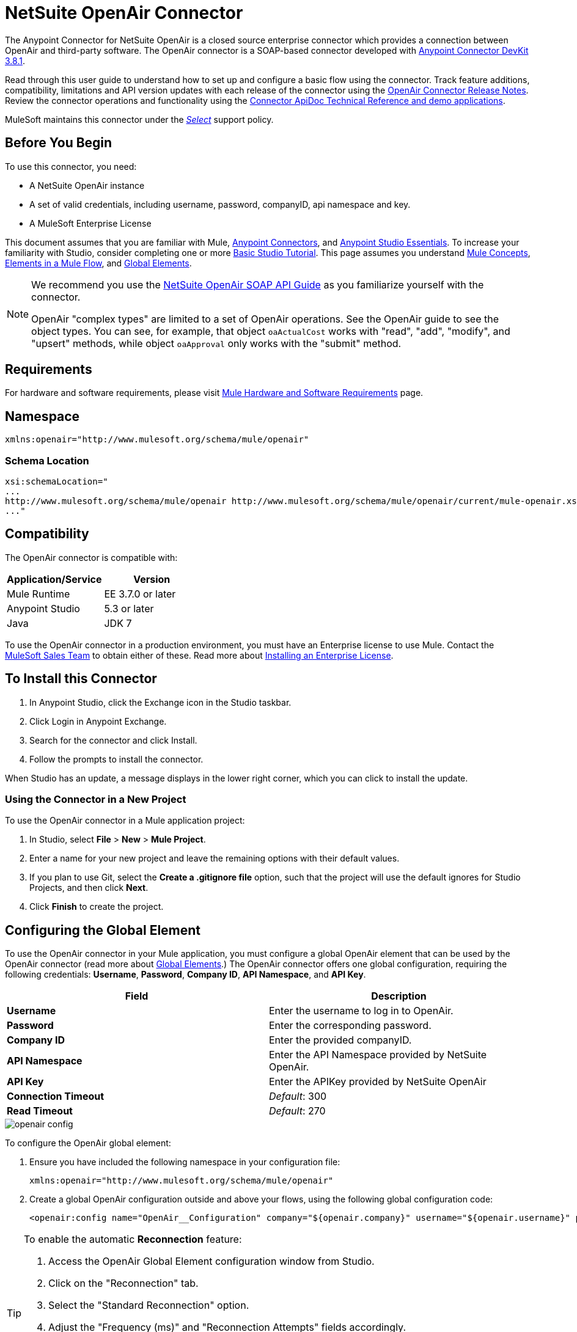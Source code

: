 = NetSuite OpenAir Connector
:keywords: netsuite, openair, connector
:page-aliases: 3.7@mule-runtime::netsuite-openair-connector.adoc

The Anypoint Connector for NetSuite OpenAir is a closed source enterprise connector which provides a connection between OpenAir and third-party software. The OpenAir connector is a SOAP-based connector developed with xref:3.8@connector-devkit::index.adoc[Anypoint Connector DevKit 3.8.1].

Read through this user guide to understand how to set up and configure a basic flow using the connector. Track feature additions, compatibility, limitations and API version updates with each release of the connector using the xref:release-notes::connector/netsuite-openair-connector-release-notes.adoc[OpenAir Connector Release Notes]. Review the connector operations and functionality using the http://mulesoft.github.io/mule3-netsuite-openair-connector/[Connector ApiDoc Technical Reference and demo applications].

MuleSoft maintains this connector under the xref:3.7@mule-runtime::anypoint-connectors.adoc#connector-categories[_Select_] support policy.

== Before You Begin
To use this connector, you need:

* A NetSuite OpenAir instance
* A set of valid credentials, including username, password, companyID, api namespace and key.
* A MuleSoft Enterprise License

This document assumes that you are familiar with Mule,
xref:3.7@mule-runtime::anypoint-connectors.adoc[Anypoint Connectors], and
xref:5.x@studio::index.adoc[Anypoint Studio Essentials]. To increase your familiarity with Studio, consider completing one or more xref:5.x@studio::basic-studio-tutorial.adoc[Basic Studio Tutorial]. This page assumes you understand xref:3.7@mule-runtime::mule-concepts.adoc[Mule Concepts], xref:3.7@mule-runtime::elements-in-a-mule-flow.adoc[Elements in a Mule Flow], and xref:3.7@mule-runtime::global-elements.adoc[Global Elements].

[NOTE]
====
We recommend you use the  http://www.openair.com/download/NetSuiteOpenAirSOAPAPIGuide.pdf[NetSuite OpenAir SOAP API Guide] as you familiarize yourself with the connector.

OpenAir "complex types" are limited to a set of OpenAir operations.
See the OpenAir guide to see the object types. You can see, for example, that object `oaActualCost` works with "read", "add", "modify", and "upsert" methods, while object `oaApproval` only works with the "submit" method.
====

== Requirements

For hardware and software requirements, please visit xref:3.7@mule-runtime::hardware-and-software-requirements.adoc[Mule Hardware and Software Requirements] page.

== Namespace

----
xmlns:openair="http://www.mulesoft.org/schema/mule/openair"
----

=== Schema Location

[source,text,linenums]
----
xsi:schemaLocation="
...
http://www.mulesoft.org/schema/mule/openair http://www.mulesoft.org/schema/mule/openair/current/mule-openair.xsd
..."
----

== Compatibility

The OpenAir connector is compatible with:

[%header,cols="2*a"]
|===
|Application/Service|Version
|Mule Runtime|EE 3.7.0 or later
|Anypoint Studio|5.3 or later
|Java|JDK 7
|===

To use the OpenAir connector in a production environment, you must have an Enterprise license to use Mule. Contact the mailto:info@mulesoft.com[MuleSoft Sales Team] to obtain either of these. Read more about xref:3.7@mule-runtime::installing-an-enterprise-license.adoc[Installing an Enterprise License].


== To Install this Connector

. In Anypoint Studio, click the Exchange icon in the Studio taskbar.
. Click Login in Anypoint Exchange.
. Search for the connector and click Install.
. Follow the prompts to install the connector.

When Studio has an update, a message displays in the lower right corner, which you can click to install the update.


=== Using the Connector in a New Project

To use the OpenAir connector in a Mule application project:

. In Studio, select *File* > *New* > *Mule Project*.
. Enter a name for your new project and leave the remaining options with their default values.
. If you plan to use Git, select the *Create a .gitignore file* option, such that the project will use the default ignores for Studio Projects, and then click *Next*.
. Click *Finish* to create the project.

== Configuring the Global Element

To use the OpenAir connector in your Mule application, you must configure a global OpenAir element that can be used by the OpenAir connector (read more about  xref:3.7@mule-runtime::global-elements.adoc[Global Elements].) The OpenAir connector offers one global configuration, requiring the following credentials: *Username*, *Password*, *Company ID*, *API Namespace*, and *API Key*.

[%header,cols="2*a"]
|===
|Field |Description
|*Username* |Enter the username to log in to OpenAir.
|*Password* |Enter the corresponding password.
|*Company ID* |Enter the provided companyID.
|*API Namespace* |Enter the API Namespace provided by NetSuite OpenAir.
|*API Key* |Enter the APIKey provided by NetSuite OpenAir
|*Connection Timeout* | _Default_: 300
|*Read Timeout* | _Default_: 270
|===

image::openair-config.png[]


To configure the OpenAir global element:

. Ensure you have included the following namespace in your configuration file:
+
----
xmlns:openair="http://www.mulesoft.org/schema/mule/openair"
----
. Create a global OpenAir configuration outside and above your flows, using the following global configuration code:
+
[source,xml,linenums]
----
<openair:config name="OpenAir__Configuration" company="${openair.company}" username="${openair.username}" password="${openair.password}" apiNamespace="${openair.apiNamespace}" apiKey="${openair.apiKey}" doc:name="OpenAir: Configuration"/>
----

[TIP]
====
To enable the automatic *Reconnection* feature:

. Access the OpenAir Global Element configuration window from Studio.
. Click on the "Reconnection" tab.
. Select the "Standard Reconnection" option.
. Adjust the "Frequency (ms)" and "Reconnection Attempts" fields accordingly.

After adding the Reconnection feature, the Configuration XML code should look like this:
[source,xml,linenums]
----
<openair:config name="OpenAir__Configuration" company="${openair.company}" username="${openair.username}" password="${openair.password}" apiNamespace="${openair.apiNamespace}" apiKey="${openair.apiKey}" doc:name="OpenAir: Configuration">
        <reconnect/>
</openair:config>
----
====

== Using the Connector

=== Adding the OpenAir Connector to a Flow

. Drag and drop the OpenAir connector onto the canvas, then select it to open the properties editor.
. Configure the connector's parameters by:
** Selecting the OpenAir Configuration created earlier.
** Select the operation from the Operation dropdown e.g. Add.
** Select the `oaObject` to add to your NetSuite OpenAir instance, and the metadata gets generated consequently.
** Set the "Request Reference" to `#[payload]`.
image:openair-add-config.png[]
. Save your configurations.




== Example Use Case

See the OpenAir connector "Add" operation in action.

image::openair-use-case-flow.png[]

. Create a new Mule Project in Anypoint Studio
. Drag and drop an HTTP Listener onto the canvas and configure it to listen on Port 8081.
. Drag and drop the OpenAir connector into the flow and configure the connector as described above. (The "Add" operation is selected as the demonstrated operation for this use case.)
. Drag and drop a *Transform Message* component between the HTTP connector and the OpenAir connector.
. Inside the component insert the DataWeave script below into the DataWeave editor. The script adds both oaCustomer objects to your NetSuite OpenAir instance.
+
[source,text,linenums]
----
%dw 1.0
%output application/xml
%namespace ns0 http://namespaces.soaplite.com/perl
---
{
	ns0#ArrayOfoaBase: {
		oaBase: {
			oaCustomer: {
				name: "James Bond",
        			company: "MuleSoft"
			},
			oaCustomer: {
				name: "John Doe",
				company: "Pepsi"
			}
		}
	}
}
----
+
. Drag and drop another *Transform Message* component after the OpenAir connector, and insert the DataWeave script below into the *Transform Message* component's DataWeave editor. The script should return the IDs of the newly added OpenAir objects.
+
[source,text,linenums]
----
%dw 1.0
%output application/json
%namespace ns0 http://namespaces.soaplite.com/perl
---
{
	ID1: payload.ns0#ArrayOfUpdateResult.*updateResult[0].id,
	ID2: payload.ns0#ArrayOfUpdateResult.*updateResult[1].id
}
----
+
. Save and run the project as a Mule Application by right-clicking the project name in the Package Explorer, selecting *Run As* > *Mule Application*.
. After hitting the HTTP endpoint you configured, your browser should display the following JSON:
+
[source,json,linenums]
----
{

    "ID1": "411",
    "ID2": "412"
}
----

=== Example Use Case Code

Paste this into Anypoint Studio to interact with the example use case application discussed in this guide.

[source,xml,linenums]
----
<?xml version="1.0" encoding="UTF-8"?>

<mule xmlns:mulexml="http://www.mulesoft.org/schema/mule/xml"
	xmlns:http="http://www.mulesoft.org/schema/mule/http" xmlns:context="http://www.springframework.org/schema/context"
	xmlns:openair="http://www.mulesoft.org/schema/mule/openair" xmlns:dw="http://www.mulesoft.org/schema/mule/ee/dw"
	xmlns="http://www.mulesoft.org/schema/mule/core" xmlns:doc="http://www.mulesoft.org/schema/mule/documentation"
	xmlns:spring="http://www.springframework.org/schema/beans"
	xmlns:xsi="http://www.w3.org/2001/XMLSchema-instance"
	xsi:schemaLocation="http://www.springframework.org/schema/beans http://www.springframework.org/schema/beans/spring-beans-current.xsd
http://www.mulesoft.org/schema/mule/http http://www.mulesoft.org/schema/mule/http/current/mule-http.xsd
http://www.mulesoft.org/schema/mule/openair http://www.mulesoft.org/schema/mule/openair/current/mule-openair.xsd
http://www.springframework.org/schema/context http://www.springframework.org/schema/context/spring-context-current.xsd
http://www.mulesoft.org/schema/mule/ee/dw http://www.mulesoft.org/schema/mule/ee/dw/current/dw.xsd
http://www.mulesoft.org/schema/mule/core http://www.mulesoft.org/schema/mule/core/current/mule.xsd
http://www.mulesoft.org/schema/mule/xml http://www.mulesoft.org/schema/mule/xml/current/mule-xml.xsd">

	<openair:config name="OpenAir__Configuration" company="${openair.company}" username="${openair.username}" password="${openair.password}" apiNamespace="${openair.apiNamespace}" apiKey="${openair.apiKey}"  connectionTimeout="${openair.connectionTimeout}" readTimeout="${openair.readTimeout}" doc:name="OpenAir: Configuration"/>
	<context:property-placeholder location="openair-credentials.properties" />
	<http:listener-config name="HTTP_Listener_Configuration"
	host="0.0.0.0" port="8081" doc:name="HTTP Listener Configuration" />

	<flow name="openair-connector-addFlow">
		<http:listener config-ref="HTTP_Listener_Configuration"
		path="/" doc:name="HTTP" />
		<dw:transform-message doc:name="Transform Message">
		<dw:set-payload resource="addRequest.dwl" />
		</dw:transform-message>
		<openair:add config-ref="OpenAir__Configuration" oaObject="OpenAir||add||oaCategory"
		doc:name="OpenAir" />
		<dw:transform-message doc:name="Transform Message">
		<dw:set-payload resource="addResponse.dwl" />
		</dw:transform-message>
</flow>
</mule>
----

== See Also
* http://www.openair.com/download/NetSuiteOpenAirSOAPAPIGuide.pdf[NetSuite OpenAir SOAP API Guide]
* Learn more about working with xref:3.7@mule-runtime::anypoint-connectors.adoc[Anypoint Connectors].
* https://www.mulesoft.com/exchange/org.mule.modules/mule-module-openair-connector/[NetSuite OpenAir Connector]
